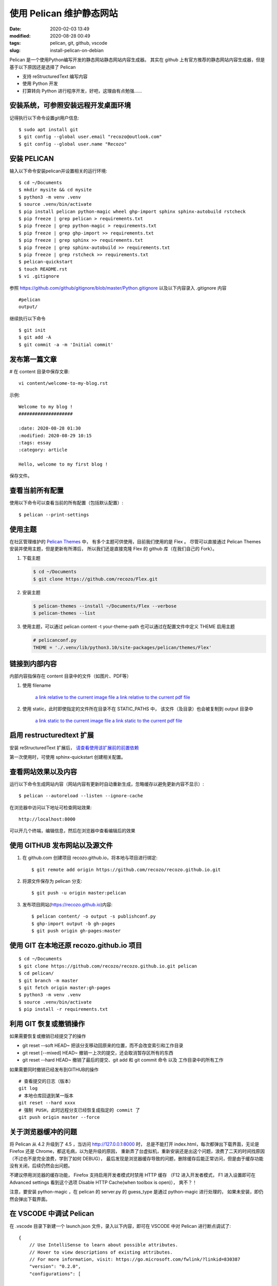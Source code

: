 使用 Pelican 维护静态网站
##################################################

:date: 2020-02-03 13:49
:modified: 2020-08-28 00:49
:tags: pelican, git, github, vscode
:slug: install-pelican-on-debian

Pelican 是一个使用Python编写开发的静态网站静态网站内容生成器。
其实在 github 上有官方推荐的静态网站内容生成器，但是基于以下原因还是选择了 Pelican

* 支持 reStructuredText 编写内容
* 使用 Python 开发
* 打算转向 Python 进行程序开发，好吧，这理由有点勉强……

安装系统，可参照安装远程开发桌面环境
==================================================

记得执行以下命令设置git用户信息::

    $ sudo apt install git
    $ git config --global user.email "recozo@outlook.com"
    $ git config --global user.name "Recozo"

安装 PELICAN
==================================================

输入以下命令安装pelican并设置相关的运行环境::

    $ cd ~/Documents
    $ mkdir mysite && cd mysite
    $ python3 -m venv .venv
    $ source .venv/bin/activate
    $ pip install pelican python-magic wheel ghp-import sphinx sphinx-autobuild rstcheck
    $ pip freeze | grep pelican > requirements.txt
    $ pip freeze | grep python-magic > requirements.txt
    $ pip freeze | grep ghp-import >> requirements.txt
    $ pip freeze | grep sphinx >> requirements.txt
    $ pip freeze | grep sphinx-autobuild >> requirements.txt
    $ pip freeze | grep rstcheck >> requirements.txt
    $ pelican-quickstart
    $ touch README.rst    
    $ vi .gitignore

参照 https://github.com/github/gitignore/blob/master/Python.gitignore
以及以下内容录入 .gitignore 内容 ::

    #pelican
    output/

继续执行以下命令 ::

    $ git init
    $ git add -A
    $ git commit -a -m 'Initial commit'

发布第一篇文章
==================================================

# 在 content 目录中保存文章::

    vi content/welcome-to-my-blog.rst

示例::

    Welcome to my blog !
    ####################

    :date: 2020-08-28 01:30
    :modified: 2020-08-29 10:15
    :tags: essay
    :category: article

    Hello, welcome to my first blog !

保存文件。

查看当前所有配置
==================================================

使用以下命令可以查看当前的所有配置（包括默认配置）::

    $ pelican --print-settings

使用主题
==================================================

在社区管理维护的 `Pelican Themes <https://github.com/getpelican/pelican-themes>`_ 中，
有多个主题可供使用，目前我们使用的是 Flex 。
尽管可以直接通过 Pelican Themes 安装并使用主题，但是更新有所滞后，
所以我们还是直接克隆 Flex 的 github 库（在我们自己的 Fork）。

#.  下载主题

    .. code-block:: bash

       $ cd ~/Documents
       $ git clone https://github.com/recozo/Flex.git

#.  安装主题

    .. code-block:: bash

        $ pelican-themes --install ~/Documents/Flex --verbose
        $ pelican-themes --list

#.  使用主题，可以通过 pelican content -t your-theme-path 
    也可以通过在配置文件中定义 THEME 启用主题

    .. code-block:: python

        # pelicanconf.py
        THEME = './.venv/lib/python3.10/site-packages/pelican/themes/Flex'


链接到内部内容
==================================================

内部内容指保存在 content 目录中的文件（如图片、PDF等）

#. 使用 filename

    `a link relative to the current image file <{filename}../images/test01.jpeg>`_
    `a link relative to the current pdf file <{filename}../pdfs/PythonTestingWithSelenium.pdf>`_

#. 使用 static，此时即使指定的文件所在目录不在 STATIC_PATHS 中，
   该文件（及目录）也会被复制到 output 目录中 

    `a link static to the current image file <{static}../images/test01.jpeg>`_
    `a link static to the current pdf file <{static}../pdfs/PythonTestingWithSelenium.pdf>`_

启用 restructuredtext 扩展
==================================================

安装 reStructuredText 扩展后， `请查看使用该扩展前的前置依赖 <https://docs.restructuredtext.net/articles/prerequisites>`_

第一次使用时，可使用 sphinx-quickstart 创建相关配置。

查看网站效果以及内容
==================================================

运行以下命令生成网站内容（网站内容有更新时自动重新生成，忽略缓存以避免更新内容不显示）::

    $ pelican --autoreload --listen --ignore-cache

在浏览器中访问以下地址可检查网站效果::

    http://localhost:8000

可以开几个终端，编辑信息，然后在浏览器中查看编辑后的效果

使用 GITHUB 发布网站以及源文件
==================================================

#. 在 github.com 创建项目 recozo.github.io，将本地与项目进行绑定::

    $ git remote add origin https://github.com/recozo/recozo.github.io.git

#. 将源文件保存为 pelican 分支::

    $ git push -u origin master:pelican

#. 发布项目网站(https://recozo.github.io)内容::

    $ pelican content/ -o output -s publishconf.py 
    $ ghp-import output -b gh-pages
    $ git push origin gh-pages:master

使用 GIT 在本地还原 recozo.github.io 项目
==================================================

::

    $ cd ~/Documents
    $ git clone https://github.com/recozo/recozo.github.io.git pelican
    $ cd pelican/
    $ git branch -m master
    $ git fetch origin master:gh-pages
    $ python3 -m venv .venv
    $ source .venv/bin/activate
    $ pip install -r requirements.txt

利用 GIT 恢复或撤销操作
==================================================

如果需要恢复或撤销已经提交了的操作

*   git reset --soft HEAD~
    把该分支移动回原来的位置，而不会改变索引和工作目录
*   git reset [--mixed] HEAD~
    撤销一上次的提交，还会取消暂存区所有的东西
*   git reset --hard HEAD~
    撤销了最后的提交、git add 和 git commit 命令 以及 工作目录中的所有工作

如果需要同时撤销已经发布到GITHUB的操作 ::

    # 查看提交的日志（版本）
    git log
    # 本地仓库回退到某一版本
    git reset --hard xxxx
    # 强制 PUSH，此时远程分支已经恢复成指定的 commit 了
    git push origin master --force

关于浏览器缓冲的问题
==================================================

将 Pelican 从 4.2 升级到了 4.5 ，当访问 http://127.0.0.1:8000 时，
总是不能打开 index.html，每次都弹出下载界面，无论是 Firefox 还是 Chrome，都这毛病，以为是升级的原因，
重新弄了台虚拟机，重新安装还是出这个问题，浪费了二天的时间找原因（不过也不是完全浪费，学到了如何 DEBUG），
最后发现是浏览器缓存导致的问题，删除缓存后能正常访问，但是由于缓存功能没有关闭，后续仍然会出问题。

不建议停用浏览器的缓存功能， Firefox 支持启用开发者模式时禁用 HTTP 缓存 （F12 进入开发者模式，
F1 进入设置即可在 Advanced settings 看到这个选项 Disable HTTP Cache(when toolbox is open)），
爽不？！

注意，要安装 python-magic ，在 pelican 的 server.py 的 guess_type 是通过 python-magic 进行处理的，
如果未安装，即仍然会弹出下载界面。 

在 VSCODE 中调试 Pelican
==================================================

在 .vscode 目录下新建一个 launch.json 文件，录入以下内容，即可在 VSCODE 中对 Pelican 进行断点调试了::

    {
        // Use IntelliSense to learn about possible attributes.
        // Hover to view descriptions of existing attributes.
        // For more information, visit: https://go.microsoft.com/fwlink/?linkid=830387
        "version": "0.2.0",
        "configurations": [
            
            {
                "name": "Python: Module",
                "type": "python",
                "request": "launch",
                "module": "pelican",
                "args":["--listen"],
                "justMyCode": false,
            }
        ]
    }